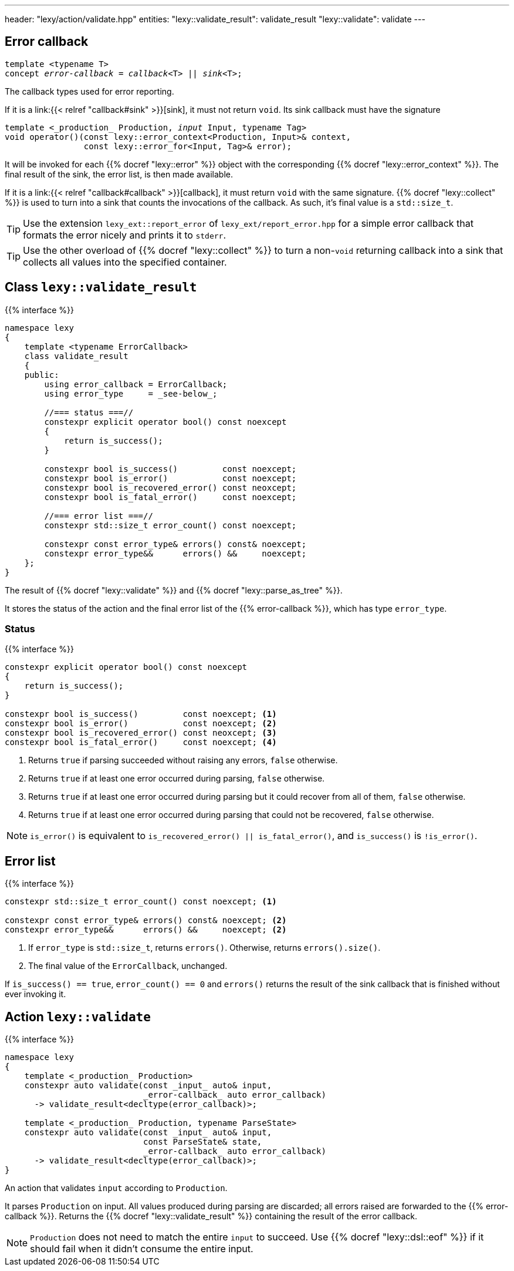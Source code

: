 ---
header: "lexy/action/validate.hpp"
entities:
  "lexy::validate_result": validate_result
  "lexy::validate": validate
---

[#error-callback]
== Error callback

[source,cpp,subs="+quotes"]
----
template <typename T>
concept _error-callback_ = _callback_<T> || _sink_<T>;
----

[.lead]
The callback types used for error reporting.

If it is a link:{{< relref "callback#sink" >}}[sink], it must not return `void`.
Its sink callback must have the signature
[source,cpp,subs="+quotes"]
----
template <_production_ Production, _input_ Input, typename Tag>
void operator()(const lexy::error_context<Production, Input>& context,
                const lexy::error_for<Input, Tag>& error);
----
It will be invoked for each {{% docref "lexy::error" %}} object with the corresponding {{% docref "lexy::error_context" %}}.
The final result of the sink, the error list, is then made available.

If it is a link:{{< relref "callback#callback" >}}[callback], it must return `void` with the same signature.
{{% docref "lexy::collect" %}} is used to turn into a sink that counts the invocations of the callback.
As such, it's final value is a `std::size_t`.

TIP: Use the extension `lexy_ext::report_error` of `lexy_ext/report_error.hpp` for a simple error callback that formats the error nicely and prints it to `stderr`.

TIP: Use the other overload of {{% docref "lexy::collect" %}} to turn a non-`void` returning callback into a sink that collects all values into the specified container.

[#validate_result]
== Class `lexy::validate_result`

{{% interface %}}
----
namespace lexy
{
    template <typename ErrorCallback>
    class validate_result
    {
    public:
        using error_callback = ErrorCallback;
        using error_type     = _see-below_;

        //=== status ===//
        constexpr explicit operator bool() const noexcept
        {
            return is_success();
        }

        constexpr bool is_success()         const noexcept;
        constexpr bool is_error()           const noexcept;
        constexpr bool is_recovered_error() const neoxcept;
        constexpr bool is_fatal_error()     const noexcept;

        //=== error list ===//
        constexpr std::size_t error_count() const noexcept;

        constexpr const error_type& errors() const& noexcept;
        constexpr error_type&&      errors() &&     noexcept;
    };
}
----

[.lead]
The result of {{% docref "lexy::validate" %}} and {{% docref "lexy::parse_as_tree" %}}.

It stores the status of the action and the final error list of the {{% error-callback %}}, which has type `error_type`.

=== Status

{{% interface %}}
----
constexpr explicit operator bool() const noexcept
{
    return is_success();
}

constexpr bool is_success()         const noexcept; <1>
constexpr bool is_error()           const noexcept; <2>
constexpr bool is_recovered_error() const neoxcept; <3>
constexpr bool is_fatal_error()     const noexcept; <4>
----
<1> Returns `true` if parsing succeeded without raising any errors, `false` otherwise.
<2> Returns `true` if at least one error occurred during parsing, `false` otherwise.
<3> Returns `true` if at least one error occurred during parsing but it could recover from all of them, `false` otherwise.
<4> Returns `true` if at least one error occurred during parsing that could not be recovered, `false` otherwise.

NOTE: `is_error()` is equivalent to `is_recovered_error() || is_fatal_error()`, and `is_success()` is `!is_error()`.

== Error list

{{% interface %}}
----
constexpr std::size_t error_count() const noexcept; <1>

constexpr const error_type& errors() const& noexcept; <2>
constexpr error_type&&      errors() &&     noexcept; <2>
----
<1> If `error_type` is `std::size_t`, returns `errors()`.
    Otherwise, returns `errors().size()`.
<2> The final value of the `ErrorCallback`, unchanged.

If `is_success() == true`, `error_count() == 0` and `errors()` returns the result of the sink callback that is finished without ever invoking it.

[#validate]
== Action `lexy::validate`

{{% interface %}}
----
namespace lexy
{
    template <_production_ Production>
    constexpr auto validate(const _input_ auto& input,
                            _error-callback_ auto error_callback)
      -> validate_result<decltype(error_callback)>;

    template <_production_ Production, typename ParseState>
    constexpr auto validate(const _input_ auto& input,
                            const ParseState& state,
                            _error-callback_ auto error_callback)
      -> validate_result<decltype(error_callback)>;
}
----

[.lead]
An action that validates `input` according to `Production`.

It parses `Production` on input.
All values produced during parsing are discarded;
all errors raised are forwarded to the {{% error-callback %}}.
Returns the {{% docref "lexy::validate_result" %}} containing the result of the error callback.

NOTE: `Production` does not need to match the entire `input` to succeed.
Use {{% docref "lexy::dsl::eof" %}} if it should fail when it didn't consume the entire input.

